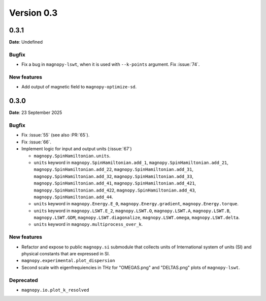 .. _release-notes_0.3:

***********
Version 0.3
***********

0.3.1
=====

**Date**: Undefined

Bugfix
------

* Fix a bug in ``magnopy-lswt``, when it is used with ``--k-points`` argument. Fix
  :issue:`74`.

New features
------------

* Add output of magnetic field to ``magnopy-optimize-sd``.



0.3.0
=====

**Date**: 23 September 2025

Bugfix
------

* Fix :issue:`55` (see also :PR:`65`).
* Fix :issue:`66`.
* Implement logic for input and output units (:issue:`67`)

  * ``magnopy.SpinHamiltonian.units``.
  * ``units`` keyword in ``magnopy.SpinHamiltonian.add_1``,
    ``magnopy.SpinHamiltonian.add_21``, ``magnopy.SpinHamiltonian.add_22``,
    ``magnopy.SpinHamiltonian.add_31``, ``magnopy.SpinHamiltonian.add_32``,
    ``magnopy.SpinHamiltonian.add_33``, ``magnopy.SpinHamiltonian.add_41``,
    ``magnopy.SpinHamiltonian.add_421``, ``magnopy.SpinHamiltonian.add_422``,
    ``magnopy.SpinHamiltonian.add_43``, ``magnopy.SpinHamiltonian.add_44``.
  * ``units`` keyword in ``magnopy.Energy.E_0``, ``magnopy.Energy.gradient``,
    ``magnopy.Energy.torque``.
  * ``units`` keyword in ``magnopy.LSWT.E_2``, ``magnopy.LSWT.O``, ``magnopy.LSWT.A``,
    ``magnopy.LSWT.B``, ``magnopy.LSWT.GDM``, ``magnopy.LSWT.diagonalize``,
    ``magnopy.LSWT.omega``, ``magnopy.LSWT.delta``.
  * ``units`` keyword in ``magnopy.multiprocess_over_k``.

New features
------------

* Refactor and expose to public ``magnopy.si`` submodule that collects units of
  International system of units (SI) and physical constants that are expressed in SI.
* ``magnopy.experimental.plot_dispersion``
* Second scale with eigenfrequiencies in THz for "OMEGAS.png" and "DELTAS.png" plots of
  ``magnopy-lswt``.

Deprecated
----------

* ``magnopy.io.plot_k_resolved``
